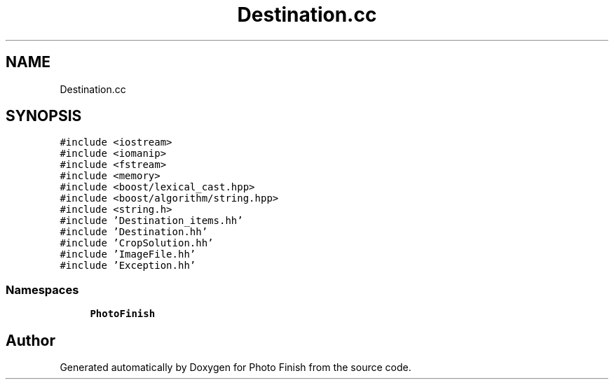 .TH "Destination.cc" 3 "Mon Mar 6 2017" "Version 1" "Photo Finish" \" -*- nroff -*-
.ad l
.nh
.SH NAME
Destination.cc
.SH SYNOPSIS
.br
.PP
\fC#include <iostream>\fP
.br
\fC#include <iomanip>\fP
.br
\fC#include <fstream>\fP
.br
\fC#include <memory>\fP
.br
\fC#include <boost/lexical_cast\&.hpp>\fP
.br
\fC#include <boost/algorithm/string\&.hpp>\fP
.br
\fC#include <string\&.h>\fP
.br
\fC#include 'Destination_items\&.hh'\fP
.br
\fC#include 'Destination\&.hh'\fP
.br
\fC#include 'CropSolution\&.hh'\fP
.br
\fC#include 'ImageFile\&.hh'\fP
.br
\fC#include 'Exception\&.hh'\fP
.br

.SS "Namespaces"

.in +1c
.ti -1c
.RI " \fBPhotoFinish\fP"
.br
.in -1c
.SH "Author"
.PP 
Generated automatically by Doxygen for Photo Finish from the source code\&.

